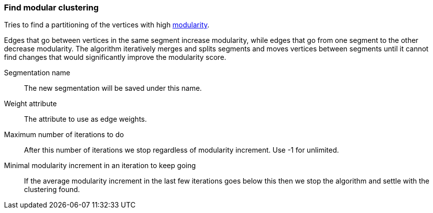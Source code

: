 ### Find modular clustering

Tries to find a partitioning of the vertices with high
http://en.wikipedia.org/wiki/Modularity_(networks)[modularity].

Edges that go between vertices in the same segment increase modularity, while edges that go from
one segment to the other decrease modularity. The algorithm iteratively merges and splits segments
and moves vertices between segments until it cannot find changes that would significantly improve
the modularity score.

====
[p-name]#Segmentation name#::
The new segmentation will be saved under this name.

[p-weights]#Weight attribute#::
The attribute to use as edge weights.

[p-max_iterations]#Maximum number of iterations to do#::
After this number of iterations we stop regardless of modularity increment. Use -1 for unlimited.

[p-min_increment_per_iteration]#Minimal modularity increment in an iteration to keep going#::
If the average modularity increment in the last few iterations goes below this then we stop
the algorithm and settle with the clustering found.
====
